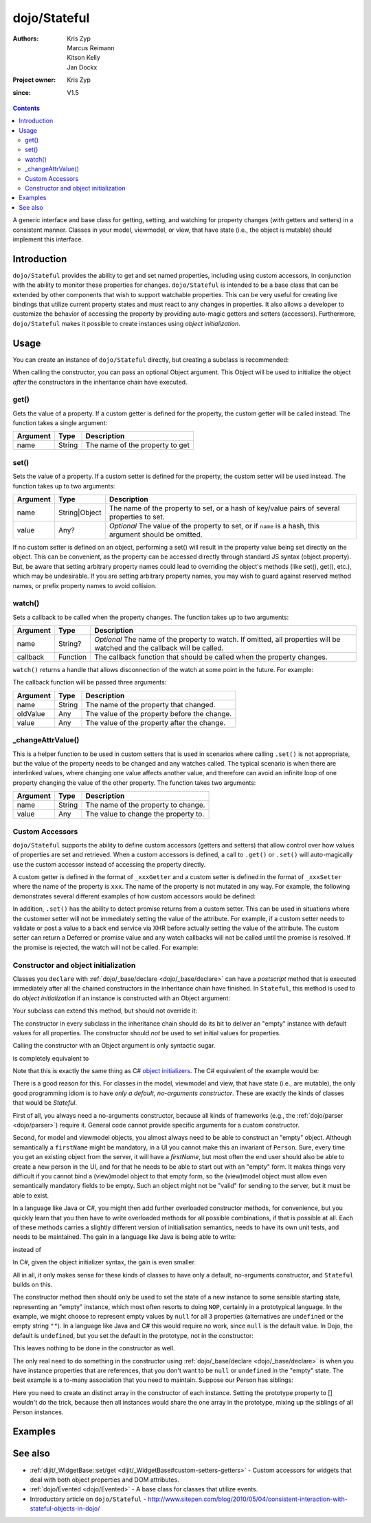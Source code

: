 .. _dojo/Stateful:

=============
dojo/Stateful
=============

:Authors: Kris Zyp, Marcus Reimann, Kitson Kelly, Jan Dockx
:Project owner: Kris Zyp
:since: V1.5

.. contents ::
   :depth: 2

A generic interface and base class for getting, setting, and watching for property changes (with getters and
setters) in a consistent manner. Classes in your model, viewmodel, or view, that have state (i.e., the object
is mutable) should implement this interface.

Introduction
============

``dojo/Stateful`` provides the ability to get and set named properties, including using custom accessors, in conjunction
with the ability to monitor these properties for changes. ``dojo/Stateful`` is intended to be a base class that can be
extended by other components that wish to support watchable properties. This can be very useful for creating live
bindings that utilize current property states and must react to any changes in properties. It also allows a developer to
customize the behavior of accessing the property by providing auto-magic getters and setters (accessors). Furthermore,
``dojo/Stateful`` makes it possible to create instances using `object initialization`.

Usage
=====

You can create an instance of ``dojo/Stateful`` directly, but creating a subclass is recommended:

.. js ::

  require(["dojo/Stateful", "dojo/_base/declare"], function(Stateful, declare){
    // Subclass dojo/Stateful:
    var MyClass = declare([Stateful], {
      foo: null,
      _fooGetter: function(){
        return this.foo;
      },
      _fooSetter: function(value){
        this.foo = value;
      }
    });

    // Create an instance and initialize some property values:
    myObj = new MyClass({
      foo: "baz"
    });

    // Watch changes on a property:
    myObj.watch("foo", function(name, oldValue, value){
      // Do something based on the change
    });

    // Get the value of a property:
    myObj.get("foo");

    // Set the value of a property:
    myObj.set("foo", "bar");
  });

When calling the constructor, you can pass an optional Object argument. This Object will be used
to initialize the object `after` the constructors in the inheritance chain have executed.

get()
-----

Gets the value of a property. If a custom getter is defined for the property, the custom getter will be called instead.
The function takes a single argument:

======== ====== ===============================
Argument Type   Description
======== ====== ===============================
name     String The name of the property to get
======== ====== ===============================

set()
-----

Sets the value of a property. If a custom setter is defined for the property, the custom setter will be used instead.
The function takes up to two arguments:

======== ============= ==============================================================================================
Argument Type          Description
======== ============= ==============================================================================================
name     String|Object The name of the property to set, or a hash of key/value pairs of several properties to set.
value    Any?          *Optional* The value of the property to set, or if ``name`` is a hash, this argument should be
                       omitted.
======== ============= ==============================================================================================

If no custom setter is defined on an object, performing a set() will result in the property value being set directly on the object. This can be convenient, as the property can be accessed directly through standard JS syntax (object.property). But, be aware that setting arbitrary property names could lead to overriding the object's methods (like set(), get(), etc.), which may be undesirable. If you are setting arbitrary property names, you may wish to guard against reserved method names, or prefix property names to avoid collision.

watch()
-------

Sets a callback to be called when the property changes.  The function takes up to two arguments:

======== ======== =================================================================================================
Argument Type     Description
======== ======== =================================================================================================
name     String?  *Optional* The name of the property to watch.  If omitted, all properties will be watched and the
                  callback will be called.
callback Function The callback function that should be called when the property changes.
======== ======== =================================================================================================

``watch()`` returns a handle that allows disconnection of the watch at some point in the future.  For example:

.. js ::

  var handle = myObj.watch("foo", function(name, oldValue, value){
    console.log(name, oldValue, value);
  });
  
  handle.unwatch();

The callback function will be passed three arguments:

======== ====== ============================================
Argument Type   Description
======== ====== ============================================
name     String The name of the property that changed.
oldValue Any    The value of the property before the change.
value    Any    The value of the property after the change.
======== ====== ============================================

_changeAttrValue()
------------------

This is a helper function to be used in custom setters that is used in scenarios where calling ``.set()`` is not
appropriate, but the value of the property needs to be changed and any watches called. The typical scenario is when
there are interlinked values, where changing one value affects another value, and therefore can avoid an infinite loop
of one property changing the value of the other property. The function takes two arguments:

======== ====== ====================================
Argument Type   Description
======== ====== ====================================
name     String The name of the property to change.
value    Any    The value to change the property to.
======== ====== ====================================

Custom Accessors
----------------

``dojo/Stateful`` supports the ability to define custom accessors (getters and setters) that allow control over how
values of properties are set and retrieved.  When a custom accessors is defined, a call to ``.get()`` or ``.set()``
will auto-magically use the custom accessor instead of accessing the property directly.

A custom getter is defined in the format of ``_xxxGetter`` and a custom setter is defined in the format of ``_xxxSetter``
where the name of the property is ``xxx``.  The name of the property is not mutated in any way.  For example,
the following demonstrates several different examples of how custom accessors would be defined:

.. js ::

  require(["dojo/Stateful", "dojo/_base/declare"], function(Stateful, declare){
    var MyClass = declare([Stateful], {
      foo: null,
      _fooGetter: function(){
        return this.foo;
      },
      _fooSetter: function(value){
        this.foo = value;
      },
      
      fooBar: null,
      _fooBarGetter: function(){
        return this.fooBar;
      },
      _fooBarSetter: function(value){
        this.fooBar = value;
      },
      
      foo_bar: null,
      _foo_barGetter: function(){
        return this.fooBar; 
      },
      _foo_barSetter: function(value){
        this.foo_bar = value;
      }
      
      _foo: null,
      __fooGetter: function(){
        return this._foo;
      },
      __fooSetter: function(value){
        this._foo = value;
      }
    });
  });

In addition, ``.set()`` has the ability to detect promise returns from a custom setter. This can be used in situations
where the customer setter will not be immediately setting the value of the attribute. For example, if a custom setter
needs to validate or post a value to a back end service via XHR before actually setting the value of the attribute. The
custom setter can return a Deferred or promise value and any watch callbacks will not be called until the promise is
resolved. If the promise is rejected, the watch will not be called. For example:

.. js ::

  require(["dojo/Stateful", "dojo/Deferred", "dojo/_base/declare"], 
  function(Stateful, Deferred, declare){
    var MyClass = declare([Stateful], {
      foo: null,
      _fooSetter: function(value){
        var d = new Deferred();
        
        // do something async and then
        this.foo = value;
        d.resolve(true);
        
        return d;
      }
    });
  });

Constructor and object initialization
-------------------------------------

Classes you ``declare`` with :ref:`dojo/_base/declare <dojo/_base/declare>` can have a `postscript` method that is
executed immediately after all the chained constructors in the inheritance chain have finished. In ``Stateful``,
this method is used to do `object initialization` if an instance is constructed with an Object argument:

.. js ::

    // Create an instance and initialize some property values:
    var person = new Person({
      firstName: "John",
      lastName: "Doe",
      company: "Acme"
    });

Your subclass can extend this method, but should not override it:

.. js ::

  require(["dojo/Stateful", "dojo/_base/declare"], function(Stateful, declare){

    var Person = declare([Stateful], {

      postscript: function(kwargs) {
        this.inherited(arguments);
        // do your postscript stuff
        // ...
      }

    });

The constructor in every subclass in the inheritance chain should do its bit to deliver an "empty" instance with
default values for all properties. The constructor should `not` be used to set initial values for properties.

Calling the constructor with an Object argument is only syntactic sugar.

.. js ::

    var person = new Person({
      firstName: "John",
      lastName: "Doe",
      company: "Acme"
    });

is completely equivalent to

.. js ::

    var person = new Person();
    person.set("firstName", "John");
    person.set("lastName", "Doe");
    person.set("company", "Acme");

Note that this is exactly the same thing as C# `object initializers
<http://msdn.microsoft.com/en-us/library/bb384062.aspx>`_. The C# equivalent of the example would be:

.. js ::

    Person person = new Person {
      firstName = "John",
      lastName = "Doe",
      company = "Acme"
    };

There is a good reason for this. For classes in the model, viewmodel and view, that have state (i.e., are mutable),
the only good programming idiom is to have `only a default, no-arguments constructor`. These are exactly the kinds of
classes that would be `Stateful`.

First of all, you always need a no-arguments constructor, because all kinds of frameworks (e.g., the
:ref:`dojo/parser <dojo/parser>`) require it. General code cannot provide specific arguments for a custom constructor.

Second, for model and viewmodel objects, you almost always need to be able to construct an "empty" object.
Although semantically a ``firstName`` might be mandatory, in a UI you cannot make this an invariant of ``Person``.
Sure, every time you get an existing object from the server, it will have a `firstName`, but most often the end user
should also be able to create a new person in the UI, and for that he needs to be able to start out with an "empty"
form. It makes things very difficult if you cannot bind a (view)model object to that empty form, so the (view)model
object must allow even semantically mandatory fields to be empty. Such an object might not be "valid" for sending to
the server, but it must be able to exist.

In a language like Java or C#, you might then add further overloaded constructor methods, for convenience, but you
quickly learn that you then have to write overloaded methods for all possible combinations, if that is possible at all.
Each of these methods carries a slightly different version of initialisation semantics, needs to have its own unit
tests, and needs to be maintained. The gain in a language like Java is being able to write:

.. js ::

  Person person = new Person ("John", "Doe", "Acme");

instead of

.. js ::

  Person person = new Person();
  person.setFirstName("John");
  person.setLastName("Doe");
  person.setCompany("Acme");

In C#, given the object initializer syntax, the gain is even smaller.

All in all, it only makes sense for these kinds of classes to have only a default, no-arguments constructor,
and ``Stateful`` builds on this.

The constructor method then should only be used to set the state of a new instance to some sensible starting state,
representing an "empty" instance, which most often resorts to doing ``NOP``, certainly in a prototypical language.
In the example, we might choose to represent empty values by ``null`` for all 3 properties (alternatives are
``undefined`` or the empty string ``""``). In a language like Java and C# this would require no work, since ``null``
is the default value. In Dojo, the default is ``undefined``, but you set the default in the prototype, not in the
constructor:

.. js ::

  var Person = declare([Stateful], {

    firstName: null,

    lastName: null,

    company: null,

    getFullName: function() {
      return this.get("firstName") + " " + this.get("lastName");
    },

    // ...

  });

This leaves nothing to be done in the constructor as well.

The only real need to do something in the constructor using :ref:`dojo/_base/declare <dojo/_base/declare>`
is when you have instance properties that are references, that you don't want to be ``null`` or ``undefined``
in the "empty" state. The best example is a to-many association that you need to maintain.
Suppose our Person has siblings:

.. js ::

  var Person = declare([Stateful], {

    // ...

    _siblings: undefined,

    constructor: function() {
      // summary:
      //   After construction, there are no siblings.

      this._siblings = [];
    },

    // ...

    _siblingsGetter: function() {
      return this._siblings.slice(); // return Person[]
    },

    _siblingsSetter: function() {
      throw new Error("Cannot set the siblings directly. Use addSibling and removeSibling instead.");
    },

    addSibling: function(/*Person*/ sibling) {
      // summary:
      //   `sibling` will be in `this.get("siblings")`.
      //   `sibling` cannot be `null` or `undefined`, and must have the same
      //   `lastName` as `this`.

      if (!sibling) {
        throw new Error("sibling must be effective");
      }
      if (!sibling.isInstanceOf || !sibling.isInstanceOf(Person)) {
        throw new Error("sibling must be a Person");
      }
      if (!sibling.get("lastName") === this.get("lastName")) {
        throw new Error("sibling must have the same last name");
      }

      if (this._siblings.indexOf(sibling) < 0) {
        this._siblings.push(sibling);
      }
    },

    removeSibling: function(sibling) {
      // summary:
      //   `sibling` will not be in `this.get("siblings")`

      var siblingIndex = this._siblings.indexOf(sibling);
      if (siblingIndex >= 0) {
        this._siblings.splice(siblingIndex, 1);
      }
    }

  });

Here you need to create an distinct array in the constructor of each instance. Setting the prototype property to []
wouldn't do the trick, because then all instances would share the one array in the prototype, mixing up the siblings
of all Person instances.

Examples
========

.. code-example ::
  :djConfig: async: true, parseOnLoad: false

  And example of basic attribute getting, setting and watching.

  .. js ::

    require(["dojo/Stateful", "dojo/_base/declare", "dojo/dom", "dojo/dom-construct", "dojo/on", "dojo/domReady!"],
    function(Stateful, declare, dom, domConst, on){
      var FooClass = declare([Stateful], {
        foo: null,
        bar: null
      });
      
      // Setting initial values for properties on construction
      var aFoo = new FooClass({
        foo: "baz",
        bar: "qux"
      });
      
      // Creating a watch handler
      function watchCallback(name, oldValue, value){
        domConst.place("<br>change: " + name + " from: " + oldValue + " to: " + value, "output");
      }
      
      // Setting watches
      aFoo.watch("foo", watchCallback);
      aFoo.watch("bar", watchCallback);
      
      // Setting "click" event handler
      on(dom.byId("startButton"), "click", function(){
        domConst.place("<br>aFoo.get('foo'): " + aFoo.get("foo"), "output");
        domConst.place("<br>aFoo.get('bar'): " + aFoo.get("bar"), "output");
        aFoo.set("foo", 1);
        aFoo.set("bar", 2);
      });
      
    });

  .. html ::

    <p><strong>Output:</strong></p>
    <div id="output"></div>
    <button type="button" id="startButton">Start</button>

.. code-example ::
  :djConfig: async: true, parseOnLoad: false

  An example that uses custom accessors.

  .. js ::

    require(["dojo/Stateful", "dojo/_base/declare", "dojo/dom", "dojo/dom-construct", "dojo/on", "dojo/domReady!"],
    function(Stateful, declare, dom, domConst, on){
      var FooClass = declare([Stateful], {
        foo: null,
        _fooGetter: function(){
          domConst.place("<code>_fooGetter()</code> called<br>", "output");
          return this.foo;
        },
        _fooSetter: function(value){
          domConst.place("<code>_fooSetter()</code> called<br>", "output");
          this.foo = value;
        }
      });
      
      on(dom.byId("startButton"), "click", function(){
        var aFoo = new FooClass({
          foo: "bar"
        });
        domConst.place("<code>aFoo.get('foo')</code>: " + aFoo.get("foo") + "<br>", "output");
        domConst.place("<code>aFoo.set('foo', 'baz')</code>...<br>", "output");
        aFoo.set("foo", "baz");
      });
      
    });

  .. html ::

    <p><strong>Output:</strong></p>
    <div id="output"></div>
    <button type="button" id="startButton">Start</button>

.. code-example ::
  :djConfig: async: true, parseOnLoad: false

  An example of a property that is not set immediately when ``.set()`` is called, but after 500ms, which means the
  ``.watch()`` callback will not be called until the property is actually set.

  .. js ::

    require(["dojo/Stateful", "dojo/Deferred", "dojo/_base/declare", "dojo/dom", "dojo/dom-construct", "dojo/on",
        "dojo/domReady!"],
    function(Stateful, Deferred, declare, dom, domConst, on){
      var FooClass = declare([Stateful], {
        foo: null,
        _fooSetter: function(value){
          domConst.place("<code>_fooSetter()</code> called<br>", "output");
          var d = new Deferred();
          
          var self = this;
          setTimeout(function(){
            self.foo = value;
            d.resolve(true);
          }, 500);
          
          return d;
        }
      });
      
      var aFoo = new FooClass();
      
      aFoo.watch("foo", function(name, oldValue, value){
        domConst.place("<code>" + name + "</code> changed from: " + oldValue + " to: " + value + "<br>", "output");
      });
      
      on(dom.byId("startButton"), "click", function(){
        domConst.place("<code>aFoo.set('foo', 'bar')</code>...<br>", "output");
        aFoo.set("foo", "bar");
      });
    });

  .. html ::

    <p><strong>Output:</strong></p>
    <div id="output"></div>
    <button type="button" id="startButton">Start</button>

See also
========

* :ref:`dijit/_WidgetBase::set/get <dijit/_WidgetBase#custom-setters-getters>` - Custom accessors for widgets that deal
  with both object properties and DOM attributes.

* :ref:`dojo/Evented <dojo/Evented>` - A base class for classes that utilize events.

* Introductory article on ``dojo/Stateful`` -
  http://www.sitepen.com/blog/2010/05/04/consistent-interaction-with-stateful-objects-in-dojo/
